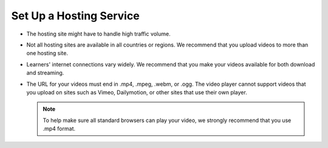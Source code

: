 .. _Set Up a Hosting Service:

########################
Set Up a Hosting Service
########################

.. only:: Partners

   .. note::
    For courses on edx.org, you do not have to set up a hosting service to
    store your videos. You can skip to :ref:`Create a Video`.

    For Edge courses, you must work with a third party hosting site to make
    your videos available for streaming or download.

    To host your videos, you can use any video hosting site that you want. Many
    courses use `Amazon S3`_. When you select a video hosting site, we strongly
    recommend that you keep the following information in mind.

.. only:: Open_edX

   You must work with a third party hosting site to make your videos available
   for streaming or download.

   To host your videos, you can use any video hosting site that you want, such
   as `Amazon S3`_ or `YouTube`_.

   When you select a video hosting site, we strongly recommend that you keep
   the following information in mind.

.. only:: Open_edX

 * If you host your videos on `YouTube`_, you must follow all rules and
   restrictions that are associated with YouTube.

* The hosting site might have to handle high traffic volume.
* Not all hosting sites are available in all countries or regions. We recommend
  that you upload videos to more than one hosting site.
* Learners' internet connections vary widely. We recommend that you make your
  videos available for both download and streaming.
* The URL for your videos must end in .mp4, .mpeg, .webm, or .ogg. The video
  player cannot support videos that you upload on sites such as Vimeo,
  Dailymotion, or other sites that use their own player.

  .. note::
    To help make sure all standard browsers can play your video, we strongly
    recommend that you use .mp4 format.

..
  _Start Task List
.. task-list::
    :custom:

    1. [ ] Links Verified
    2. [ ] References to edX/2U/edx.org removed or changed to Open edX® LMS
    3. [ ] Tagged with taxonomy term
..
  _End Task List
